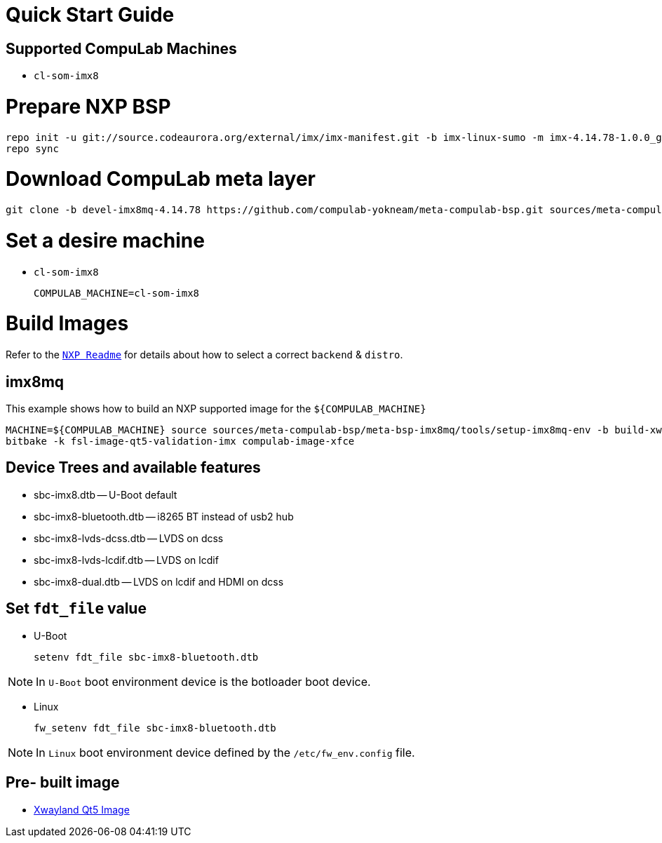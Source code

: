 # Quick Start Guide

## Supported CompuLab Machines

* `cl-som-imx8`

# Prepare NXP BSP
[source,console]
repo init -u git://source.codeaurora.org/external/imx/imx-manifest.git -b imx-linux-sumo -m imx-4.14.78-1.0.0_ga.xml
repo sync

# Download CompuLab meta layer
[source,console]
git clone -b devel-imx8mq-4.14.78 https://github.com/compulab-yokneam/meta-compulab-bsp.git sources/meta-compulab-bsp

# Set a desire machine
* `cl-som-imx8`
[source,console]
COMPULAB_MACHINE=cl-som-imx8

# Build Images
Refer to the https://source.codeaurora.org/external/imx/meta-fsl-bsp-release/tree/imx/README?h=sumo-4.14.78-1.0.0_ga[`NXP Readme`] for details about how to select a correct `backend` & `distro`.

## imx8mq
This example shows how to build an NXP supported image for the `${COMPULAB_MACHINE}`
[source,console]
MACHINE=${COMPULAB_MACHINE} source sources/meta-compulab-bsp/meta-bsp-imx8mq/tools/setup-imx8mq-env -b build-xwayland
bitbake -k fsl-image-qt5-validation-imx compulab-image-xfce

## Device Trees and available features
* sbc-imx8.dtb -- U-Boot default
* sbc-imx8-bluetooth.dtb -- i8265 BT instead of usb2 hub
* sbc-imx8-lvds-dcss.dtb -- LVDS on dcss
* sbc-imx8-lvds-lcdif.dtb -- LVDS on lcdif
* sbc-imx8-dual.dtb -- LVDS on lcdif and HDMI on dcss

## Set `fdt_file` value
* U-Boot
[source,console]
setenv fdt_file sbc-imx8-bluetooth.dtb

NOTE: In `U-Boot` boot environment device is the botloader boot device.

* Linux
[source,console]
fw_setenv fdt_file sbc-imx8-bluetooth.dtb

NOTE: In `Linux` boot environment device defined by the `/etc/fw_env.config` file.

## Pre- built image
* https://drive.google.com/open?id=1fP_EMmb8MRLJ3oShSnmPJy1uT3m_MzAm[Xwayland Qt5 Image]

